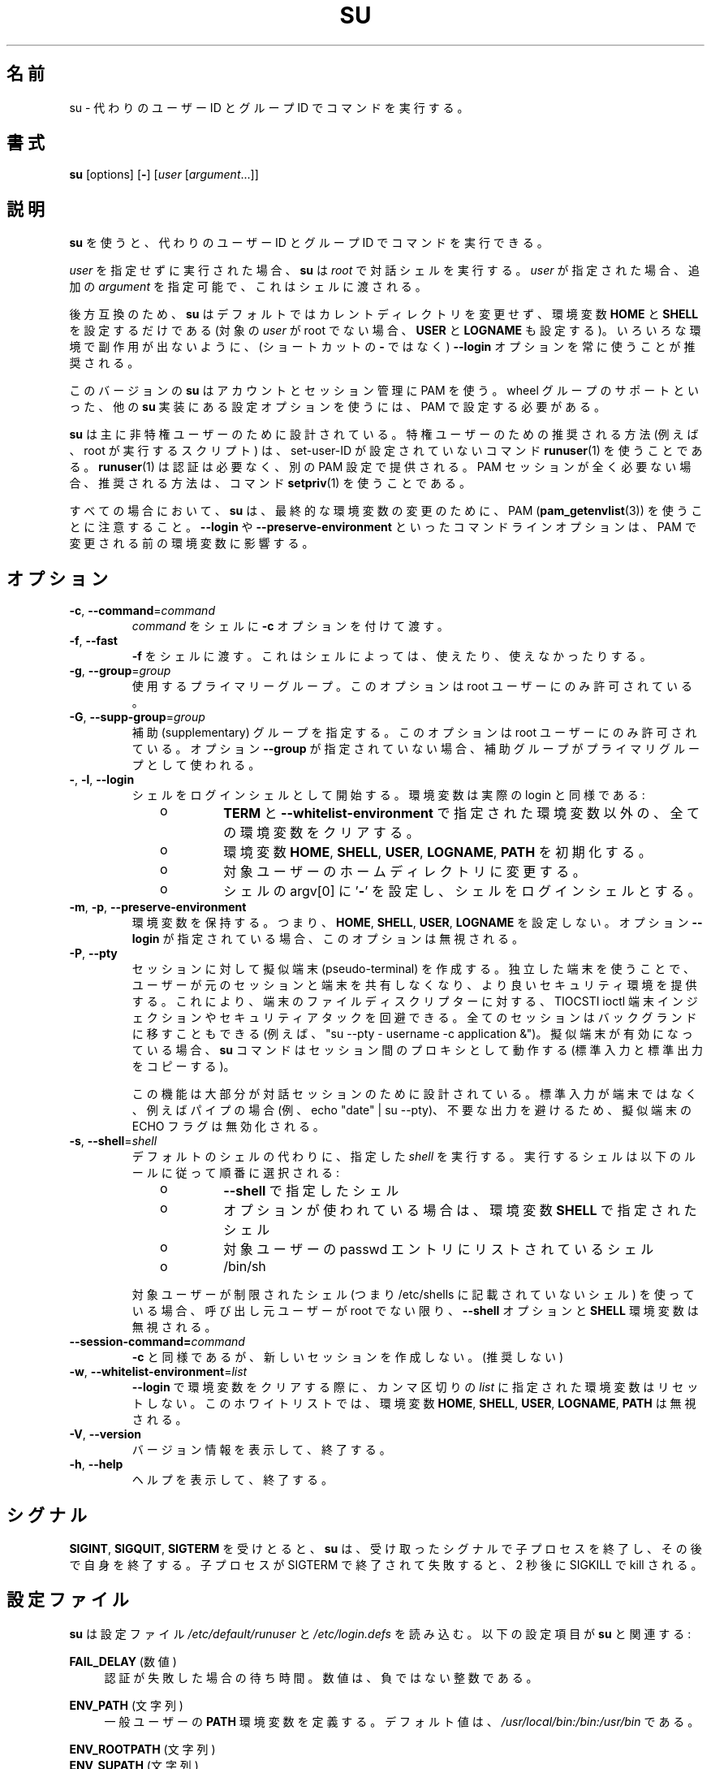 .\"
.\" Japanese Version Copyright (c) 2020-2021 Yuichi SATO
.\"         all rights reserved.
.\" Translated Tue Apr 14 00:07:34 JST 2020
.\"         by Yuichi SATO <ysato444@ybb.ne.jp>
.\" Updated & Modified Sat Jan 23 08:29:01 JST 2021 by Yuichi SATO
.\"
.TH SU 1 "July 2014" "util-linux" "User Commands"
.\"O .SH NAME
.SH 名前
.\"O su \- run a command with substitute user and group ID
su \- 代わりのユーザー ID とグループ ID でコマンドを実行する。
.\"O .SH SYNOPSIS
.SH 書式
.BR su " [options] [" \- ]
.RI [ user " [" argument ...]]
.\"O .SH DESCRIPTION
.SH 説明
.\"O .B su
.\"O allows commands to be run with a substitute user and group ID.
.B su
を使うと、代わりのユーザー ID とグループ ID でコマンドを実行できる。
.PP
.\"O When called with no
.\"O .I user
.\"O specified,
.\"O .B su
.\"O defaults to running an interactive shell as
.\"O .IR root .
.I user
を指定せずに実行された場合、
.B su
は
.I root
で対話シェルを実行する。
.\"O When
.\"O .I user
.\"O is specified, additional
.\"O .IR argument s
.\"O can be supplied, in which case they are passed to the shell.
.I user
が指定された場合、追加の
.I argument
を指定可能で、これはシェルに渡される。
.PP
.\"O For backward compatibility,
.\"O .B su
.\"O defaults to not change the current directory and to only set the
.\"O environment variables
.\"O .B HOME
.\"O and
.\"O .B SHELL
.\"O (plus
.\"O .B USER
.\"O and
.\"O .B LOGNAME
.\"O if the target
.\"O .I user
.\"O is not root).  It is recommended to always use the
.\"O .B \-\-login
.\"O option (instead of its shortcut
.\"O .BR \- )
.\"O to avoid side effects caused by mixing environments.
後方互換のため、
.B su
はデフォルトではカレントディレクトリを変更せず、
環境変数
.B HOME
と
.B SHELL
を設定するだけである
(対象の
.I user
が root でない場合、
.B USER
と
.B LOGNAME
も設定する)。
いろいろな環境で副作用が出ないように、
(ショートカットの
.B \-
ではなく)
.B \-\-login
オプションを常に使うことが推奨される。
.PP
.\"O This version of
.\"O .B su
.\"O uses PAM for authentication, account and session management.  Some
.\"O configuration options found in other
.\"O .B su
.\"O implementations, such as support for a wheel group, have to be
.\"O configured via PAM.
このバージョンの
.B su
はアカウントとセッション管理に PAM を使う。
wheel グループのサポートといった、他の
.B su
実装にある設定オプションを使うには、PAM で設定する必要がある。
.PP
.\"O .B su
.\"O is mostly designed for unprivileged users, the recommended solution for
.\"O privileged users (e.g., scripts executed by root) is to use
.\"O non-set-user-ID command
.\"O .BR runuser (1)
.\"O that does not require authentication and provide separate PAM configuration. If
.\"O the PAM session is not required at all then the recommend solution is to use
.\"O command
.\"O .BR setpriv (1).
.B su
は主に非特権ユーザーのために設計されている。
特権ユーザーのための推奨される方法 (例えば、root が実行するスクリプト) は、
set-user-ID が設定されていないコマンド
.BR runuser (1)
を使うことである。
.BR runuser (1)
は認証は必要なく、別の PAM 設定で提供される。
PAM セッションが全く必要ない場合、推奨される方法は、コマンド
.BR setpriv (1)
を使うことである。
.PP
.\"O Note that
.\"O .B su
.\"O in all cases use PAM
.\"O .RB (pam_getenvlist (3))
.\"O to do the final environment modification.
すべての場合において、
.B su
は、最終的な環境変数の変更のために、
PAM
.RB ( pam_getenvlist (3))
を使うことに注意すること。
.\"O Command-line options
.\"O such as \fB\-\-login\fR and \fB\-\-preserve\-environment\fR affect
.\"O the environment before it is modified by PAM.
\fB\-\-login\fR や \fB\-\-preserve\-environment\fR といった
コマンドラインオプションは、PAM で変更される前の環境変数に影響する。

.\"O .SH OPTIONS
.SH オプション
.TP
.BR \-c , " \-\-command" = \fIcommand
.\"O Pass
.\"O .I command
.\"O to the shell with the
.\"O .B \-c
.\"O option.
.I command
をシェルに
.B \-c
オプションを付けて渡す。
.TP
.BR \-f , " \-\-fast"
.\"O Pass
.\"O .B \-f
.\"O to the shell, which may or may not be useful, depending on the shell.
.B \-f
をシェルに渡す。
これはシェルによっては、使えたり、使えなかったりする。
.TP
.BR \-g , " \-\-group" = \fIgroup
.\"O Specify the primary group.  This option is available to the root user only.
使用するプライマリーグループ。
このオプションは root ユーザーにのみ許可されている。
.TP
.BR \-G , " \-\-supp\-group" = \fIgroup
.\"O Specify a supplementary group.
.\"O This option is available to the root user only.  The first specified
.\"O supplementary group is also used as a primary group
.\"O if the option \fB\-\-group\fR is not specified.
補助 (supplementary) グループを指定する。
このオプションは root ユーザーにのみ許可されている。
オプション \fB\-\-group\fR が指定されていない場合、補助グループがプライマリグループとして
使われる。
.TP
.BR \- , " \-l" , " \-\-login"
.\"O Start the shell as a login shell with an environment similar to a real
.\"O login:
シェルをログインシェルとして開始する。環境変数は実際の login と同様である:
.RS 10
.TP
o
.\"O clears all the environment variables except
.\"O .B TERM
.\"O and variables specified by \fB\-\-whitelist\-environment\fR
.B TERM
と \fB\-\-whitelist\-environment\fR で指定された環境変数以外の、
全ての環境変数をクリアする。
.TP
o
.\"O initializes the environment variables
環境変数
.BR HOME ,
.BR SHELL ,
.BR USER ,
.\"O .BR LOGNAME ", and"
.BR LOGNAME ,
.B PATH
を初期化する。
.TP
o
.\"O changes to the target user's home directory
対象ユーザーのホームディレクトリに変更する。
.TP
o
.\"O sets argv[0] of the shell to
.\"O .RB ' \- '
.\"O in order to make the shell a login shell
シェルの argv[0] に
.RB ' \- '
を設定し、シェルをログインシェルとする。
.RE
.TP
.BR \-m , " \-p" , " \-\-preserve\-environment"
.\"O Preserve the entire environment, i.e., do not set
.\"O .BR HOME ,
.\"O .BR SHELL ,
.\"O .B USER
.\"O or
.\"O .BR LOGNAME .
環境変数を保持する。つまり、
.BR HOME ,
.BR SHELL ,
.BR USER ,
.B LOGNAME
を設定しない。
.\"O This option is ignored if the option \fB\-\-login\fR is specified.
オプション \fB\-\-login\fR が指定されている場合、このオプションは無視される。
.TP
.BR \-P , " \-\-pty"
.\"O Create a pseudo-terminal for the session. The independent terminal provides
.\"O better security as the user does not share a terminal with the original
.\"O session.
.\"O This can be used to avoid TIOCSTI ioctl terminal injection and other
.\"O security attacks against terminal file descriptors.
.\"O The entire session can also be moved to the background
.\"O (e.g., "su \-\-pty \- username \-c application &").
.\"O If the pseudo-terminal is enabled, then
.\"O .B su
.\"O works as a proxy between the sessions (copy stdin and stdout).
セッションに対して擬似端末 (pseudo-terminal) を作成する。
独立した端末を使うことで、ユーザーが元のセッションと端末を
共有しなくなり、より良いセキュリティ環境を提供する。
これにより、端末のファイルディスクリプターに対する、
TIOCSTI ioctl 端末インジェクションやセキュリティアタックを回避できる。
全てのセッションはバックグランドに移すこともできる
(例えば、"su \-\-pty \- username \-c application &")。
擬似端末が有効になっている場合、
.B su
コマンドはセッション間のプロキシとして動作する (標準入力と標準出力をコピーする)。
.IP
.\"O This feature is mostly designed for interactive sessions.
.\"O If the standard input is not a terminal,
.\"O but for example a pipe (e.g., echo "date" | su \-\-pty),
.\"O then the ECHO flag for the pseudo-terminal is disabled to avoid messy output.
この機能は大部分が対話セッションのために設計されている。
標準入力が端末ではなく、例えばパイプの場合
(例、echo "date" | su \-\-pty)、
不要な出力を避けるため、擬似端末の ECHO フラグは無効化される。
.TP
.BR \-s , " \-\-shell" = \fIshell
.\"O Run the specified \fIshell\fR instead of the default.  The shell to run is
.\"O selected according to the following rules, in order:
デフォルトのシェルの代わりに、指定した \fIshell\fR を実行する。
実行するシェルは以下のルールに従って順番に選択される:
.RS 10
.TP
o
.\"O the shell specified with
.\"O .B \-\-shell
.B \-\-shell
で指定したシェル
.TP
o
.\"O the shell specified in the environment variable
.\"O .BR SHELL ,
.\"O if the
.\"O .B \-\-preserve\-environment
.\"O option is used
オプションが使われている場合は、環境変数
.B SHELL
で指定されたシェル
.TP
o
.\"O the shell listed in the passwd entry of the target user
対象ユーザーの passwd エントリにリストされているシェル
.TP
o
/bin/sh
.RE
.IP
.\"O If the target user has a restricted shell (i.e., not listed in
.\"O /etc/shells), the
.\"O .B \-\-shell
.\"O option and the
.\"O .B SHELL
.\"O environment variables are ignored unless the calling user is root.
対象ユーザーが制限されたシェル
(つまり /etc/shells に記載されていないシェル) を使っている場合、
呼び出し元ユーザーが root でない限り、
.B \-\-shell
オプションと
.B SHELL
環境変数は無視される。
.TP
.BI \-\-session\-command= command
.\"O Same as
.\"O .BR \-c ,
.\"O but do not create a new session.  (Discouraged.)
.B \-c
と同様であるが、新しいセッションを作成しない。(推奨しない)
.TP
.BR \-w , " \-\-whitelist\-environment" = \fIlist
.\"O Don't reset the environment variables specified in the
.\"O comma-separated \fIlist\fR when clearing the
.\"O environment for \fB\-\-login\fR. The whitelist is ignored for the environment variables
.\"O .BR HOME ,
.\"O .BR SHELL ,
.\"O .BR USER ,
.\"O .BR LOGNAME ", and"
.\"O .BR PATH "."
\fB\-\-login\fR で環境変数をクリアする際に、
カンマ区切りの \fIlist\fR に指定された環境変数はリセットしない。
このホワイトリストでは、環境変数
.BR HOME ,
.BR SHELL ,
.BR USER ,
.BR LOGNAME ,
.B PATH
は無視される。
.TP
.BR \-V , " \-\-version"
.\"O Display version information and exit.
バージョン情報を表示して、終了する。
.TP
.BR \-h , " \-\-help"
.\"O Display help text and exit.
ヘルプを表示して、終了する。
.\"O .SH SIGNALS
.SH シグナル
.\"O Upon receiving either
.\"O .BR SIGINT ,
.\"O .B SIGQUIT
.\"O or
.\"O .BR SIGTERM ,
.\"O .B su
.\"O terminates its child and afterwards terminates itself with the received signal.
.BR SIGINT ,
.BR SIGQUIT ,
.B SIGTERM
を受けとると、
.B su
は、受け取ったシグナルで子プロセスを終了し、その後で自身を終了する。
.\"O The child is terminated by SIGTERM, after unsuccessful attempt and 2 seconds of
.\"O delay the child is killed by SIGKILL.
子プロセスが SIGTERM で終了されて失敗すると、2 秒後に SIGKILL で kill される。
.\"O .SH CONFIG FILES
.SH 設定ファイル
.\"O .B su
.\"O reads the
.\"O .I /etc/default/su
.\"O and
.\"O .I /etc/login.defs
.\"O configuration files.  The following configuration items are relevant
.\"O for
.\"O .BR su:
.B su
は設定ファイル
.I /etc/default/runuser
と
.I /etc/login.defs
を読み込む。
以下の設定項目が
.B su
と関連する:
.PP
.B FAIL_DELAY
.\"O (number)
(数値)
.RS 4
.\"O Delay in seconds in case of an authentication failure. The number must be
.\"O a non-negative integer.
認証が失敗した場合の待ち時間。数値は、負ではない整数である。
.RE
.PP
.B ENV_PATH
.\"O (string)
(文字列)
.RS 4
.\"O Defines the
.\"O .B PATH
.\"O environment variable for a regular user.  The
.\"O default value is
.\"O .IR /usr/local/bin:\:/bin:\:/usr/bin .
一般ユーザーの
.B PATH
環境変数を定義する。
デフォルト値は、
.I /usr/local/bin:\:/bin:\:/usr/bin
である。
.RE
.PP
.B ENV_ROOTPATH
.\"O (string)
(文字列)
.br
.B ENV_SUPATH
.\"O (string)
(文字列)
.RS 4
.\"O Defines the PATH environment variable for root.
.\"O .B ENV_SUPATH
.\"O takes precedence.  The default value is
.\"O .IR /usr/local/sbin:\:/usr/local/bin:\:/sbin:\:/bin:\:/usr/sbin:\:/usr/bin .
root の PATH 環境変数を定義する。
.B ENV_SUPATH
が優先される。
デフォルト値は、
.I /usr/local/sbin:\:/usr/local/bin:\:/sbin:\:/bin:\:/usr/sbin:\:/usr/bin
である。
.RE
.PP
.B ALWAYS_SET_PATH
.\"O (boolean)
(ブール値)
.RS 4
.\"O If set to
.\"O .I yes
.\"O and \-\-login and \-\-preserve\-environment were not specified
.\"O .B su
.\"O initializes
.\"O .BR PATH .
この項目が
.I yes
に設定されており、\-\-login と \-\-preserve\-environment が指定されない場合、
.B su
は
.B PATH
を初期化する。
.RE
.sp
.\"O The environment variable
.\"O .B PATH
.\"O may be different on systems where
.\"O .I /bin
.\"O and
.\"O .I /sbin
.\"O are merged into
.\"O .IR  /usr ;
.I /bin
と
.I /sbin
が
.I /usr
の中に統合されているシステムでは、
環境変数
.B PATH
が違うかもしれない。
.\"O this variable is also affected by the \fB\-\-login\fR command-line option and
.\"O the PAM system setting (e.g.,
.\"O .BR pam_env (8)).
この環境変数は、\fB\-\-login\fR コマンドラインオプションと PAM システム設定
(例えば、
.BR pam_env (8))
の影響も受ける。
.\"O .SH EXIT STATUS
.SH 返り値
.\"O .B su
.\"O normally returns the exit status of the command it executed.  If the
.\"O command was killed by a signal,
.\"O .B su
.\"O returns the number of the signal plus 128.
通常、
.B su
は実行したコマンドの返り値を返す。
コマンドがシグナルで kill された場合、
.B su
はシグナルの番号 + 128 を返す。
.PP
.\"O Exit status generated by
.\"O .B su
.\"O itself:
.B su
自身が生成する返り値は、以下の通り:
.RS 10
.TP
1
.\"O Generic error before executing the requested command
要求されたコマンドを実行する前の一般的なエラー。
.TP
126
.\"O The requested command could not be executed
要求されたコマンドが実行できなかった。
.TP
127
.\"O The requested command was not found
要求されたコマンドが見つからなかった。
.RE
.\"O .SH FILES
.SH ファイル
.PD 0
.TP 17
/etc/pam.d/su
.\"O default PAM configuration file
デフォルトの PAM 設定ファイル
.TP
/etc/pam.d/su-l
.\"O PAM configuration file if \-\-login is specified
\-\-login が指定された場合の PAM 設定ファイル
.TP
/etc/default/su
.\"O command specific logindef config file
su コマンド固有の logindef 設定ファイル
.TP
/etc/login.defs
.\"O global logindef config file
グローバルの logindef 設定ファイル
.PD 1
.\"O .SH NOTES
.SH 注意
.\"O For security reasons,
.\"O .B su
.\"O always logs failed log-in attempts to the btmp file, but it does not write to
.\"O the
.\"O .I lastlog
.\"O file at all.  This solution can be used to control
.\"O .B su
.\"O behavior by PAM configuration.  If you want to use the
.\"O .BR pam_lastlog (8)
.\"O module to
.\"O print warning message about failed log-in attempts then
.\"O .BR pam_lastlog (8)
.\"O has to
.\"O be configured to update the
.\"O .I lastlog
.\"O file as well. For example by:
セキュリティ上の理由から、
.B su
はログインの失敗を btmp ファイルに記録するが、
.I lastlog
ファイルには書き出さない。
この
.B su
挙動は PAM 設定で制御できる。
.BR pam_lastlog (8)
モジュールを使って、ログインの失敗の警告メッセージを表示する場合、
.I lastlog
ファイルも更新するように
.BR pam_lastlog (8)
を設定しなければならない。
例えば、以下のように設定する:
.RS
.br
session  required  pam_lastlog.so nowtmp
.RE
.\"O .SH HISTORY
.SH 履歴
.\"O This \fBsu\fR command was
.\"O derived from coreutils' \fBsu\fR, which was based on an implementation by
.\"O David MacKenzie. The util-linux has been refactored by Karel Zak.
この \fBsu\fR コマンドは、
David MacKenzie によって実装された coreutils の \fBsu\fR コマンドから派生している。
util-linux バージョンは Karel Zak によってリファクタされた。
.\"O .SH SEE ALSO
.SH 関連項目
.BR setpriv (1),
.BR login.defs (5),
.BR shells (5),
.BR pam (8),
.BR runuser (1)
.\"O .SH AVAILABILITY
.SH 入手方法
.\"O The su command is part of the util-linux package and is
.\"O available from
.\"O .UR https://\:www.kernel.org\:/pub\:/linux\:/utils\:/util-linux/
.\"O Linux Kernel Archive
.\"O .UE .
su コマンドは util-linux パッケージの一部であり、
.UR https://\:www.kernel.org\:/pub\:/linux\:/utils\:/util-linux/
Linux Kernel Archive
.UE
から入手できる。
